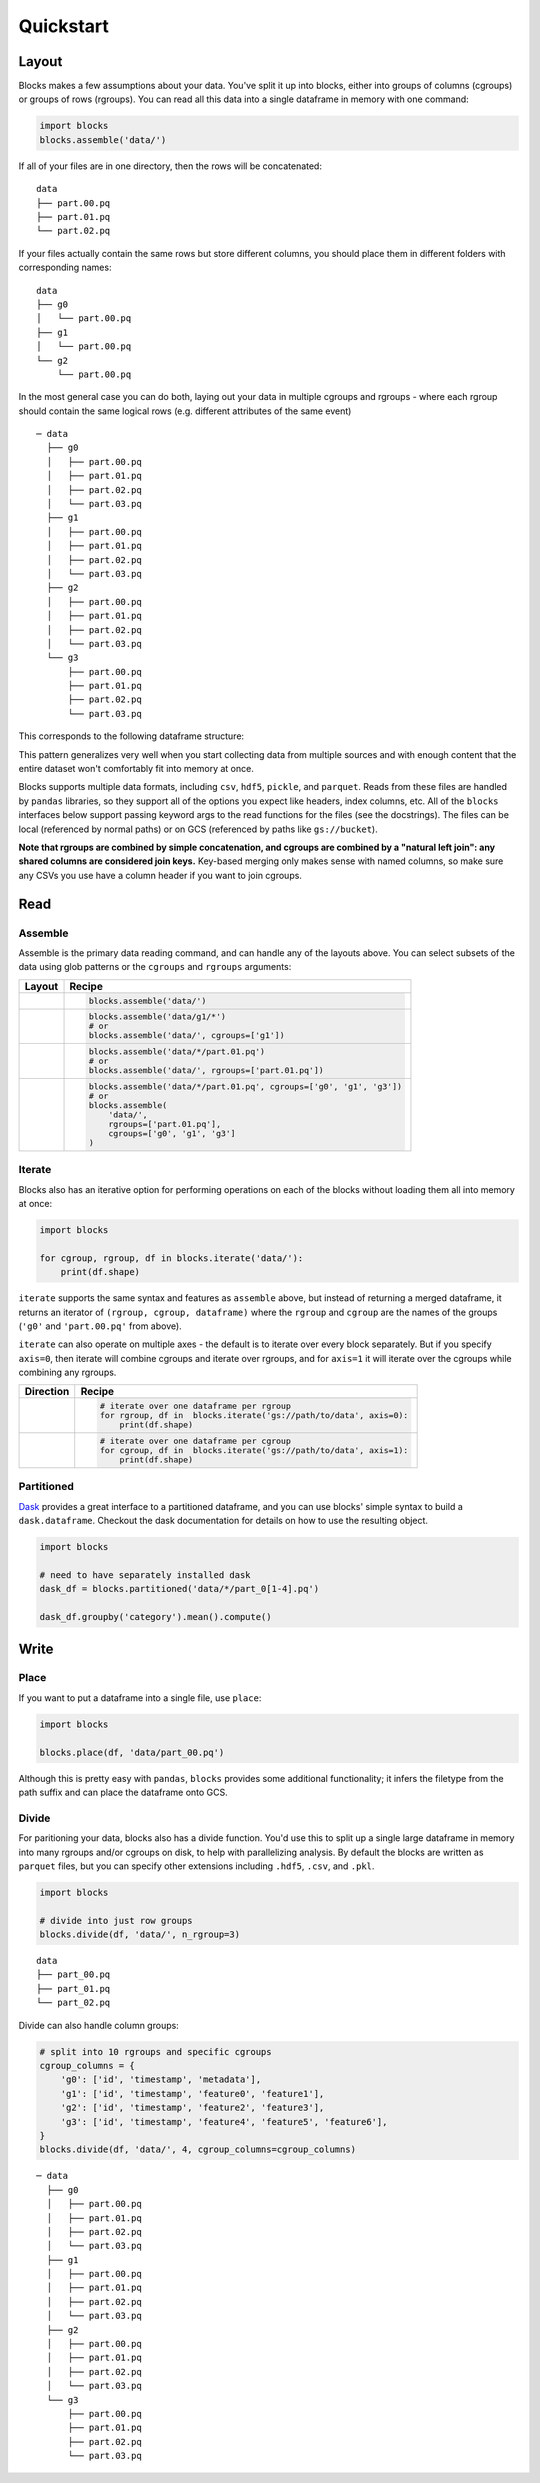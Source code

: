 ==========
Quickstart
==========

Layout
------

Blocks makes a few assumptions about your data. You've split it up into blocks, either into groups of columns (cgroups) or groups
of rows (rgroups). You can read all this data into a single dataframe in memory with one command:

.. code-block:: python

    import blocks
    blocks.assemble('data/')

If all of your files are in one directory, then the rows will be concatenated:

::

    data
    ├── part.00.pq
    ├── part.01.pq
    └── part.02.pq



If your files actually contain the same rows but store different columns, you should place them in different folders with corresponding names:

::

    data
    ├── g0
    │   └── part.00.pq
    ├── g1
    │   └── part.00.pq
    └── g2
        └── part.00.pq


In the most general case you can do both, laying out your data in multiple cgroups and rgroups - where each rgroup should contain the same
logical rows (e.g. different attributes of the same event)

::

    ─ data
      ├── g0
      │   ├── part.00.pq
      │   ├── part.01.pq
      │   ├── part.02.pq
      │   └── part.03.pq
      ├── g1
      │   ├── part.00.pq
      │   ├── part.01.pq
      │   ├── part.02.pq
      │   └── part.03.pq
      ├── g2
      │   ├── part.00.pq
      │   ├── part.01.pq
      │   ├── part.02.pq
      │   └── part.03.pq
      └── g3
          ├── part.00.pq
          ├── part.01.pq
          ├── part.02.pq
          └── part.03.pq

This corresponds to the following dataframe structure:

.. image:: blocks_layout.png


This pattern generalizes very well when you start collecting data from multiple sources and with enough content that the
entire dataset won't comfortably fit into memory at once.

Blocks supports multiple data formats, including ``csv``, ``hdf5``, ``pickle``, and ``parquet``. Reads from these files
are handled by ``pandas`` libraries, so they support all of the options you expect like headers, index columns, etc.
All of the ``blocks`` interfaces below support passing keyword args to the read functions for the files (see the docstrings).
The files can be local (referenced by normal paths) or on GCS (referenced by paths like ``gs://bucket``).

**Note that rgroups are combined by simple concatenation, and cgroups are combined by a "natural left join":
any shared columns are considered join keys.**  Key-based merging only makes sense with named columns, so make sure
any CSVs you use have a column header if you want to join cgroups.

Read
----

Assemble
========

Assemble is the primary data reading command, and can handle any of the layouts above. You can select subsets of the data
using glob patterns or the ``cgroups`` and ``rgroups`` arguments:


=======================  =====================================================================
Layout                   Recipe
=======================  =====================================================================
.. image:: both.png      .. code-block:: python

                             blocks.assemble('data/')

.. image:: column.png    .. code-block:: python

                             blocks.assemble('data/g1/*')
                             # or
                             blocks.assemble('data/', cgroups=['g1'])

.. image:: row.png       .. code-block:: python

                             blocks.assemble('data/*/part.01.pq')
                             # or
                             blocks.assemble('data/', rgroups=['part.01.pq'])

.. image:: filtered.png  .. code-block:: python

                             blocks.assemble('data/*/part.01.pq', cgroups=['g0', 'g1', 'g3'])
                             # or
                             blocks.assemble(
                                 'data/',
                                 rgroups=['part.01.pq'],
                                 cgroups=['g0', 'g1', 'g3']
                             )

=======================  =====================================================================

Iterate
=======

Blocks also has an iterative option for performing operations on each of the blocks without loading them all
into memory at once:

.. code-block:: python

    import blocks

    for cgroup, rgroup, df in blocks.iterate('data/'):
        print(df.shape)


``iterate`` supports the same syntax and features as ``assemble`` above, but instead of returning a merged dataframe,
it returns an iterator of ``(rgroup, cgroup, dataframe)`` where the ``rgroup`` and ``cgroup`` are the names of the
groups (``'g0'`` and ``'part.00.pq'`` from above).


``iterate`` can also operate on multiple axes - the default is to iterate over every block separately. But if you
specify ``axis=0``, then iterate will combine cgroups and iterate over rgroups, and for ``axis=1`` it will iterate
over the cgroups while combining any rgroups.

==========================  =====================================================================
Direction                   Recipe
==========================  =====================================================================
.. image:: row_iter.png     .. code-block:: python

                                # iterate over one dataframe per rgroup
                                for rgroup, df in  blocks.iterate('gs://path/to/data', axis=0):
                                    print(df.shape)
.. image:: column_iter.png  .. code-block:: python

                                # iterate over one dataframe per cgroup
                                for cgroup, df in  blocks.iterate('gs://path/to/data', axis=1):
                                    print(df.shape)
==========================  =====================================================================


Partitioned
===========

Dask_ provides a great interface to a partitioned dataframe, and you can use blocks' simple syntax to
build a ``dask.dataframe``. Checkout the dask documentation for details on how to use the resulting object.

.. code-block:: python

    import blocks

    # need to have separately installed dask
    dask_df = blocks.partitioned('data/*/part_0[1-4].pq')

    dask_df.groupby('category').mean().compute()


Write
-----

Place
=====

If you want to put a dataframe into a single file, use ``place``:

.. code-block:: python

    import blocks

    blocks.place(df, 'data/part_00.pq')

Although this is pretty easy with ``pandas``, ``blocks`` provides some additional functionality; it infers
the filetype from the path suffix and can place the dataframe onto GCS.

Divide
======

For paritioning your data, blocks also has a divide function. You'd use this to split up a single large dataframe
in memory into many rgroups and/or cgroups on disk, to help with parallelizing analysis. By default the blocks are
written as ``parquet`` files, but you can specify other extensions including ``.hdf5``, ``.csv``, and ``.pkl``.

.. code-block:: python

    import blocks

    # divide into just row groups
    blocks.divide(df, 'data/', n_rgroup=3)

::

    data
    ├── part_00.pq
    ├── part_01.pq
    └── part_02.pq

Divide can also handle column groups:

.. code-block:: python

    # split into 10 rgroups and specific cgroups
    cgroup_columns = {
        'g0': ['id', 'timestamp', 'metadata'],
        'g1': ['id', 'timestamp', 'feature0', 'feature1'],
        'g2': ['id', 'timestamp', 'feature2', 'feature3'],
        'g3': ['id', 'timestamp', 'feature4', 'feature5', 'feature6'],
    }
    blocks.divide(df, 'data/', 4, cgroup_columns=cgroup_columns)

::

    ─ data
      ├── g0
      │   ├── part.00.pq
      │   ├── part.01.pq
      │   ├── part.02.pq
      │   └── part.03.pq
      ├── g1
      │   ├── part.00.pq
      │   ├── part.01.pq
      │   ├── part.02.pq
      │   └── part.03.pq
      ├── g2
      │   ├── part.00.pq
      │   ├── part.01.pq
      │   ├── part.02.pq
      │   └── part.03.pq
      └── g3
          ├── part.00.pq
          ├── part.01.pq
          ├── part.02.pq
          └── part.03.pq


.. _Dask: http://dask.pydata.org/en/latest/
